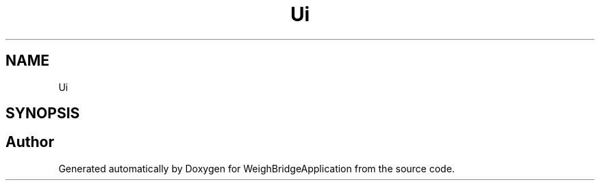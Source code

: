 .TH "Ui" 3 "Tue Mar 7 2023" "Version 0.0.1" "WeighBridgeApplication" \" -*- nroff -*-
.ad l
.nh
.SH NAME
Ui
.SH SYNOPSIS
.br
.PP
.SH "Author"
.PP 
Generated automatically by Doxygen for WeighBridgeApplication from the source code\&.
